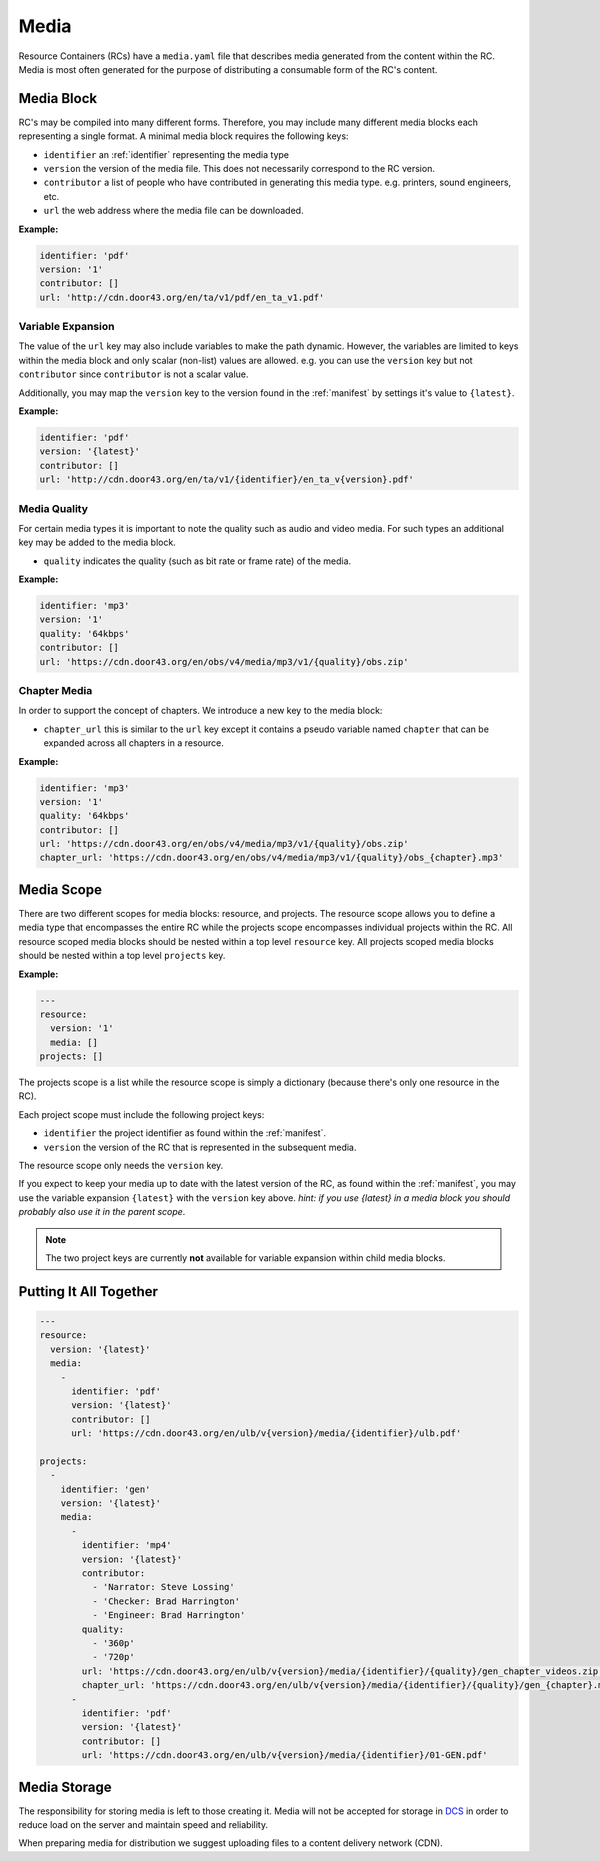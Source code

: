 .. _media:

Media
=====

Resource Containers (RCs) have a ``media.yaml`` file that describes media
generated from the content within the RC. Media is most often generated
for the purpose of distributing a consumable form of the RC's content.


Media Block
-----------
RC's may be compiled into many different forms.
Therefore, you may include many different media blocks each representing a single format.
A minimal media block requires the following keys:

- ``identifier`` an :ref:`identifier` representing the media type
- ``version`` the version of the media file. This does not necessarily correspond to the RC version.
- ``contributor`` a list of people who have contributed in generating this media type. e.g. printers, sound engineers, etc.
- ``url`` the web address where the media file can be downloaded.

**Example:**

.. code-block:: yaml

  identifier: 'pdf'
  version: '1'
  contributor: []
  url: 'http://cdn.door43.org/en/ta/v1/pdf/en_ta_v1.pdf'


Variable Expansion
^^^^^^^^^^^^^^^^^^

The value of the ``url`` key may also include variables to make the path dynamic.
However, the variables are limited to keys within the media block and only scalar (non-list) values are allowed.
e.g. you can use the ``version`` key but not ``contributor`` since ``contributor`` is not a scalar value.

Additionally, you may map the ``version`` key to the version found in the :ref:`manifest` by settings it's value to ``{latest}``.

**Example:**

.. code-block:: yaml

  identifier: 'pdf'
  version: '{latest}'
  contributor: []
  url: 'http://cdn.door43.org/en/ta/v1/{identifier}/en_ta_v{version}.pdf'

Media Quality
^^^^^^^^^^^^^

For certain media types it is important to note the quality such as audio and video media.
For such types an additional key may be added to the media block.

- ``quality`` indicates the quality (such as bit rate or frame rate) of the media.

**Example:**

.. code-block:: yaml

  identifier: 'mp3'
  version: '1'
  quality: '64kbps'
  contributor: []
  url: 'https://cdn.door43.org/en/obs/v4/media/mp3/v1/{quality}/obs.zip'


Chapter Media
^^^^^^^^^^^^^

In order to support the concept of chapters. We introduce a new key to the media block:

- ``chapter_url`` this is similar to the ``url`` key except it contains a pseudo variable named ``chapter`` that can be expanded across all chapters in a resource.

**Example:**

.. code-block:: yaml

  identifier: 'mp3'
  version: '1'
  quality: '64kbps'
  contributor: []
  url: 'https://cdn.door43.org/en/obs/v4/media/mp3/v1/{quality}/obs.zip'
  chapter_url: 'https://cdn.door43.org/en/obs/v4/media/mp3/v1/{quality}/obs_{chapter}.mp3'

Media Scope
-----------

There are two different scopes for media blocks: resource, and projects.
The resource scope allows you to define a media type that encompasses the entire RC while the projects scope encompasses individual projects within the RC.
All resource scoped media blocks should be nested within a top level ``resource`` key.
All projects scoped media blocks should be nested within a top level ``projects`` key.

**Example:**

.. code-block:: yaml

  ---
  resource:
    version: '1'
    media: []
  projects: []

The projects scope is a list while the resource scope is simply a dictionary (because there's only one resource in the RC).

Each project scope must include the following project keys:

- ``identifier`` the project identifier as found within the :ref:`manifest`.
- ``version`` the version of the RC that is represented in the subsequent media.

The resource scope only needs the ``version`` key.

If you expect to keep your media up to date with the latest version of the RC, as found within the :ref:`manifest`,
you may use the variable expansion ``{latest}`` with the ``version`` key above.
`hint: if you use {latest} in a media block you should probably also use it in the parent scope`.

.. note:: The two project keys are currently **not** available for variable expansion within child media blocks.

Putting It All Together
-----------------------

.. code-block:: yaml

  ---
  resource:
    version: '{latest}'
    media:
      -
        identifier: 'pdf'
        version: '{latest}'
        contributor: []
        url: 'https://cdn.door43.org/en/ulb/v{version}/media/{identifier}/ulb.pdf'

  projects:
    -
      identifier: 'gen'
      version: '{latest}'
      media:
        -
          identifier: 'mp4'
          version: '{latest}'
          contributor:
            - 'Narrator: Steve Lossing'
            - 'Checker: Brad Harrington'
            - 'Engineer: Brad Harrington'
          quality:
            - '360p'
            - '720p'
          url: 'https://cdn.door43.org/en/ulb/v{version}/media/{identifier}/{quality}/gen_chapter_videos.zip'
          chapter_url: 'https://cdn.door43.org/en/ulb/v{version}/media/{identifier}/{quality}/gen_{chapter}.mp4'
        -
          identifier: 'pdf'
          version: '{latest}'
          contributor: []
          url: 'https://cdn.door43.org/en/ulb/v{version}/media/{identifier}/01-GEN.pdf'


Media Storage
-------------

The responsibility for storing media is left to those creating it.
Media will not be accepted for storage in `DCS <https://git.door43.org>`_
in order to reduce load on the server and maintain speed and reliability.

When preparing media for distribution we suggest uploading files to a
content delivery network (CDN).

